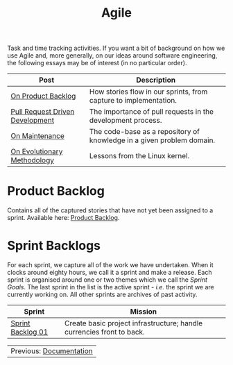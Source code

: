 :PROPERTIES:
:ID: E5635EAC-CCE9-C0A4-A00B-C1780FF4A88E
:END:
#+title: Agile
#+author: Marco Craveiro
#+options: <:nil c:nil todo:nil ^:nil d:nil date:nil author:nil toc:nil html-postamble:nil
#+startup: inlineimages

Task and time tracking activities. If you want a bit of background on how we use
Agile and, more generally, on our ideas around software engineering, the
following essays may be of interest (in no particular order).

| Post                            | Description                                                           |
|---------------------------------+-----------------------------------------------------------------------|
| [[https://mcraveiro.github.io/nerd_food/on_product_backlog.html][On Product Backlog]]              | How stories flow in our sprints, from capture to implementation.      |
| [[https://mcraveiro.github.io/nerd_food/pull_request_driven_development.html][Pull Request Driven Development]] | The importance of pull requests in the development process.           |
| [[https://mcraveiro.github.io/nerd_food/on_maintenance.html][On Maintenance]]                  | The code-base as a repository of knowledge in a given problem domain. |
| [[https://mcraveiro.github.io/nerd_food/on_evolutionary_methodology.html][On Evolutionary Methodology]]     | Lessons from the Linux kernel.                                        |


* Product Backlog

Contains all of the captured stories that have not yet been assigned to a
sprint. Available here: [[id:558650A4-C3E5-8964-4193-7D9125E29B83][Product Backlog]].

* Sprint Backlogs

For each sprint, we capture all of the work we have undertaken. When it clocks
around eighty hours, we call it a sprint and make a release. Each sprint is
organised around one or two themes which we call the /Sprint Goals/. The last
sprint in the list is the active sprint - /i.e./ the sprint we are currently
working on. All other sprints are archives of past activity.

| Sprint            | Mission                                                               |
|-------------------+-----------------------------------------------------------------------|
| [[id:34EDDBB5-CB52-35C4-E123-E0A70FB32799][Sprint Backlog 01]] | Create basic project infrastructure; handle currencies front to back. |

| Previous: [[id:C0CF98E8-082F-2F04-2533-94B2DA9BE3D2][Documentation]] |
